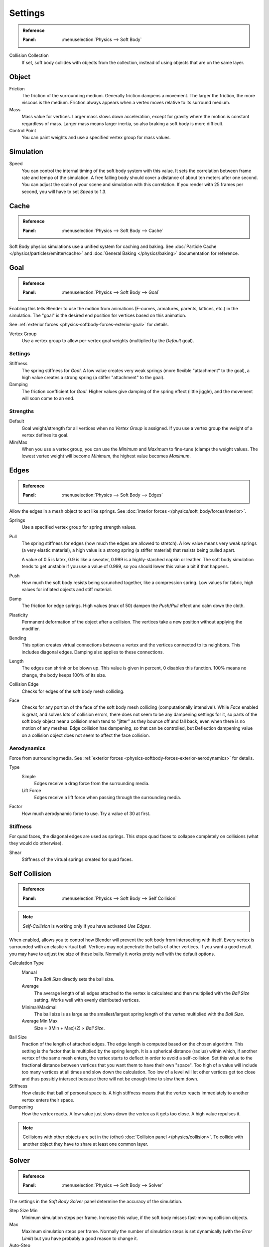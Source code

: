 .. _bpy.types.SoftBodySettings:

********
Settings
********

.. admonition:: Reference
   :class: refbox

   :Panel:     :menuselection:`Physics --> Soft Body`

Collision Collection
   If set, soft body collides with objects from the collection, instead of using objects that are on the same layer.


Object
======

Friction
   The friction of the surrounding medium. Generally friction dampens a movement.
   The larger the friction, the more viscous is the medium.
   Friction always appears when a vertex moves relative to its surround medium.

Mass
   Mass value for vertices.
   Larger mass slows down acceleration, except for gravity where the motion is constant regardless of mass.
   Larger mass means larger inertia, so also braking a soft body is more difficult.

Control Point
   You can paint weights and use a specified vertex group for mass values.


Simulation
==========

Speed
   You can control the internal timing of the soft body system with this value.
   It sets the correlation between frame rate and tempo of the simulation.
   A free falling body should cover a distance of about ten meters after one second.
   You can adjust the scale of your scene and simulation with this correlation. If you
   render with 25 frames per second, you will have to set *Speed* to 1.3.


Cache
=====

.. admonition:: Reference
   :class: refbox

   :Panel:     :menuselection:`Physics --> Soft Body --> Cache`

Soft Body physics simulations use a unified system for caching and baking.
See :doc:`Particle Cache </physics/particles/emitter/cache>` and
:doc:`General Baking </physics/baking>` documentation for reference.


.. _physics-softbody-settings-goal:

Goal
====

.. admonition:: Reference
   :class: refbox

   :Panel:     :menuselection:`Physics --> Soft Body --> Goal`

Enabling this tells Blender to use the motion from animations
(F-curves, armatures, parents, lattices, etc.) in the simulation.
The "goal" is the desired end position for vertices based on this animation.

See :ref:`exterior forces <physics-softbody-forces-exterior-goal>` for details.

Vertex Group
   Use a vertex group to allow per-vertex goal weights (multiplied by the *Default* goal).


Settings
--------

Stiffness
   The spring stiffness for *Goal*. A low value creates very weak springs
   (more flexible "attachment" to the goal), a high value creates a strong spring
   (a stiffer "attachment" to the goal).

Damping
   The friction coefficient for *Goal*. Higher values give damping of the spring effect (little jiggle),
   and the movement will soon come to an end.


Strengths
---------

Default
   Goal weight/strength for all vertices when no *Vertex Group* is assigned.
   If you use a vertex group the weight of a vertex defines its goal.

Min/Max
   When you use a vertex group, you can use the *Minimum* and *Maximum* to fine-tune (clamp) the weight values.
   The lowest vertex weight will become *Minimum*, the highest value becomes *Maximum*.


.. _physics-softbody-settings-edges:

Edges
=====

.. admonition:: Reference
   :class: refbox

   :Panel:     :menuselection:`Physics --> Soft Body --> Edges`

Allow the edges in a mesh object to act like springs.
See :doc:`interior forces </physics/soft_body/forces/interior>`.

Springs
   Use a specified vertex group for spring strength values.

Pull
   The spring stiffness for edges (how much the edges are allowed to stretch).
   A low value means very weak springs (a very elastic material),
   a high value is a strong spring (a stiffer material) that resists being pulled apart.

   A value of 0.5 is latex, 0.9 is like a sweater, 0.999 is a highly-starched napkin or leather.
   The soft body simulation tends to get unstable if you use a value of 0.999,
   so you should lower this value a bit if that happens.

Push
   How much the soft body resists being scrunched together, like a compression spring.
   Low values for fabric, high values for inflated objects and stiff material.

Damp
   The friction for edge springs. High values (max of 50) dampen the *Push*/*Pull* effect and calm down the cloth.

Plasticity
   Permanent deformation of the object after a collision.
   The vertices take a new position without applying the modifier.

Bending
   This option creates virtual connections between a vertex and the vertices connected to its neighbors.
   This includes diagonal edges. Damping also applies to these connections.

Length
   The edges can shrink or be blown up. This value is given in percent,
   0 disables this function. 100% means no change, the body keeps 100% of its size.

Collision Edge
   Checks for edges of the soft body mesh colliding.

Face
   Checks for any portion of the face of the soft body mesh colliding (computationally intensive!).
   While *Face* enabled is great, and solves lots of collision errors,
   there does not seem to be any dampening settings for it,
   so parts of the soft body object near a collision mesh tend to "jitter" as they bounce off and fall back,
   even when there is no motion of any meshes. Edge collision has dampening, so that can be controlled,
   but Deflection dampening value on a collision object does not seem to affect the face collision.


.. _physics-softbody-settings-aerodynamics:

Aerodynamics
------------

Force from surrounding media.
See :ref:`exterior forces <physics-softbody-forces-exterior-aerodynamics>` for details.

Type
   Simple
      Edges receive a drag force from the surrounding media.
   Lift Force
      Edges receive a lift force when passing through the surrounding media.
Factor
   How much aerodynamic force to use. Try a value of 30 at first.


Stiffness
---------

For quad faces, the diagonal edges are used as springs.
This stops quad faces to collapse completely on collisions (what they would do otherwise).

Shear
   Stiffness of the virtual springs created for quad faces.


.. _physics-softbody-settings-self-collision:

Self Collision
==============

.. admonition:: Reference
   :class: refbox

   :Panel:     :menuselection:`Physics --> Soft Body --> Self Collision`

.. note::

   *Self-Collision* is working only if you have activated *Use Edges*.

When enabled, allows you to control how Blender will prevent the soft body from intersecting with itself.
Every vertex is surrounded with an elastic virtual ball.
Vertices may not penetrate the balls of other vertices.
If you want a good result you may have to adjust the size of these balls.
Normally it works pretty well with the default options.

Calculation Type
   Manual
      The *Ball Size* directly sets the ball size.
   Average
      The average length of all edges attached to the vertex is calculated and then multiplied
      with the *Ball Size* setting. Works well with evenly distributed vertices.
   Minimal/Maximal
      The ball size is as large as the smallest/largest spring length of the vertex multiplied with the *Ball Size*.
   Average Min Max
      Size = ((Min + Max)/2) × *Ball Size*.

Ball Size
   Fraction of the length of attached edges.
   The edge length is computed based on the chosen algorithm.
   This setting is the factor that is multiplied by the spring length.
   It is a spherical distance (radius) within which, if another vertex of the same mesh enters,
   the vertex starts to deflect in order to avoid a self-collision.
   Set this value to the fractional distance between vertices that you want them to have their own "space".
   Too high of a value will include too many vertices at all times and slow down the calculation.
   Too low of a level will let other vertices get too close and thus possibly intersect because
   there will not be enough time to slow them down.

Stiffness
   How elastic that ball of personal space is.
   A high stiffness means that the vertex reacts immediately to another vertex enters their space.

Dampening
   How the vertex reacts.
   A low value just slows down the vertex as it gets too close. A high value repulses it.

.. note::

   Collisions with other objects are set in the (other) :doc:`Collision panel </physics/collision>`.
   To collide with another object they have to share at least one common layer.


.. _physics-softbody-settings-solver:

Solver
======

.. admonition:: Reference
   :class: refbox

   :Panel:     :menuselection:`Physics --> Soft Body --> Solver`

The settings in the *Soft Body Solver* panel determine the accuracy of the simulation.

Step Size Min
   Minimum simulation steps per frame. Increase this value, if the soft body misses fast-moving collision objects.
Max
   Maximum simulation steps per frame.
   Normally the number of simulation steps is set dynamically
   (with the *Error Limit*) but you have probably a good reason to change it.

Auto-Step
   Use velocities for automatic step sizes.
   Helps the Solver figure out how much work it needs to do based on how fast things are moving.

Error Limit
   Rules the overall quality of the solution delivered. Default 0.1.
   The most critical setting that defines how precise the solver should check for collisions.
   Start with a value that is half the average edge length.
   If there are visible errors, jitter, or over-exaggerated responses, decrease the value.
   The solver keeps track of how "bad" it is doing and the *Error Limit* causes the solver to
   do some "adaptive step sizing".


Diagnostics
-----------

Print Performance to Console
   Prints on the console how the solver is doing.

Estimate Matrix
   Estimate matrix, split to ``COM``, ``ROT``, ``SCALE``.

.. (TODO) explain what it is, when it can be useful

   Center of mass -- Location of the center of mass.
   Rot Matrix -- Estimated the rotation matrix.
   Scale Matrix -- Estimated the scale matrix.


Helpers
-------

These settings allow you to control how Blender will react (deform) the soft body
once it either gets close to or actually intersects (cuts into) another collision object on the same layer.

Choke
   Calms down (reduces the exit velocity of) a vertex or edge once it penetrates a collision mesh.

Fuzzy
   Fuzziness while on collision, high values make collision handling faster but less stable.
   Simulation is faster, but less accurate.
